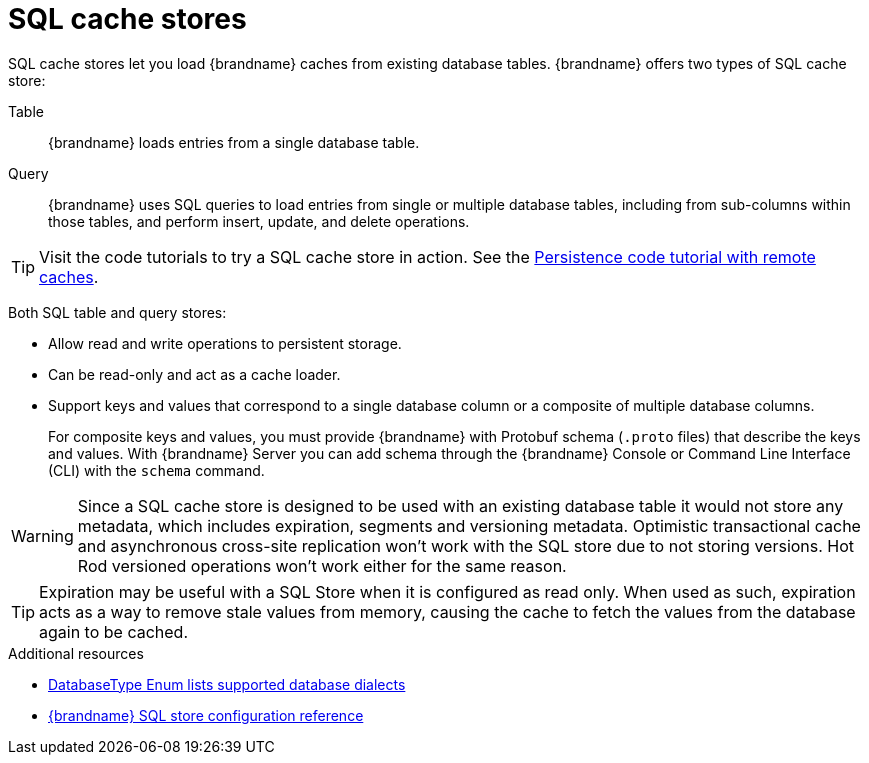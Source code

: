 [id='sql-cache-store_{context}']
= SQL cache stores

SQL cache stores let you load {brandname} caches from existing database tables.
{brandname} offers two types of SQL cache store:

Table:: {brandname} loads entries from a single database table.
Query:: {brandname} uses SQL queries to load entries from single or multiple database tables, including from sub-columns within those tables, and perform insert, update, and delete operations.

[TIP]
====
Visit the code tutorials to try a SQL cache store in action.
See the link:{code_tutorials_root}/infinispan-remote/persistence[Persistence code tutorial with remote caches].
====

Both SQL table and query stores:

* Allow read and write operations to persistent storage.
* Can be read-only and act as a cache loader.
* Support keys and values that correspond to a single database column or a composite of multiple database columns.
+
For composite keys and values, you must provide {brandname} with Protobuf schema (`.proto` files) that describe the keys and values.
With {brandname} Server you can add schema through the {brandname} Console or Command Line Interface (CLI) with the [command]`schema` command.

[WARNING]
====
Since a SQL cache store is designed to be used with an existing database table it would not store any metadata, which includes expiration, segments and versioning metadata.
Optimistic transactional cache and asynchronous cross-site replication won't work with the SQL store due to not storing versions.
Hot Rod versioned operations won't work either for the same reason.
====

[TIP]
====
Expiration may be useful with a SQL Store when it is configured as read only.
When used as such, expiration acts as a way to remove stale values from memory, causing the cache to fetch the values from the database again to be cached.
====

[role="_additional-resources"]
.Additional resources
* link:{javadocroot}/org/infinispan/persistence/jdbc/common/DatabaseType.html[DatabaseType Enum lists supported database dialects]
* link:{configdocroot}infinispan-cachestore-sql-config-{schemaversion}.html[{brandname} SQL store configuration reference]
